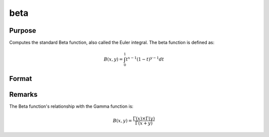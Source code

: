 
beta
==============================================

Purpose
----------------

Computes the standard Beta function, also called the Euler integral. The beta function is defined as:

.. math:: B(x,y) = \int_{0}^{1} t^{x−1}(1−t)^{y−1}dt

Format
----------------
.. function:: beta(x,y)

    :param x: may be real or complex
    :type x: scalar or NxK matrix

    :param y: ExE conformable with x.
    :type y: LxM matrix

    :returns: f (NxK matrix)

Remarks
---------------

The Beta function's relationship with the Gamma function is:

.. math:: B(x,y) = \frac{\Gamma(x)×\Gamma(y)}{\Gamma(x+y)}


.. seealso:: :func:`cdfBeta`, :func:`gamma`, :func:`gammacplx`, :func:`zeta`

